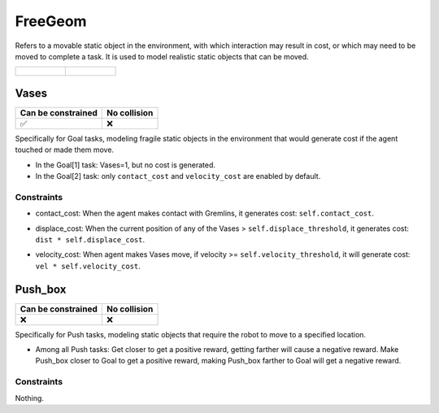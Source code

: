FreeGeom
========

Refers to a movable static object in the environment, with which interaction may result in cost, or which may need to be moved to complete a task. It is used to model realistic static objects that can be moved.

.. list-table:: 

    * - .. figure:: ../../_static/images/vases.jpeg
            :width: 230px
            :target: #vases
        .. centered:: :ref:`Vases`
      - .. figure:: ../../_static/images/push_box.jpeg
            :width: 230px
            :target: #push_box
        .. centered:: :ref:`Push_box`


.. _Vases:

Vases
-----

.. image:: ../../_static/images/vases.jpeg
    :align: center
    :scale: 12 %

===================== =============== 
Can be constrained    No collision   
===================== =============== 
   ✅                  ❌              
===================== =============== 

Specifically for Goal tasks, modeling fragile static objects in the environment that would generate cost if the agent touched or made them move.

- In the Goal[1] task: Vases=1, but no cost is generated.
- In the Goal[2] task: only ``contact_cost`` and ``velocity_cost`` are enabled by default.

Constraints
^^^^^^^^^^^

.. _Vases_contact_cost:

- contact_cost: When the agent makes contact with Gremlins, it generates cost: ``self.contact_cost``.

.. _Vases_displace_cost:

- displace_cost: When the current position of any of the Vases > ``self.displace_threshold``, it generates cost: ``dist * self.displace_cost``.

.. _Vases_velocity_cost:

- velocity_cost: When agent makes Vases move, if velocity >= ``self.velocity_threshold``, it will generate cost: ``vel * self.velocity_cost``.

.. _Push_box:

Push_box
---------

.. image:: ../../_static/images/push_box.jpeg
    :align: center
    :scale: 12 %

===================== =============== 
Can be constrained    No collision   
===================== =============== 
   ❌                  ❌              
===================== =============== 

Specifically for Push tasks, modeling static objects that require the robot to move to a specified location.


- Among all Push tasks: Get closer to get a positive reward, getting farther will cause a negative reward. Make Push_box closer to Goal to get a positive reward, making Push_box farther to Goal will get a negative reward.

Constraints
^^^^^^^^^^^

Nothing.